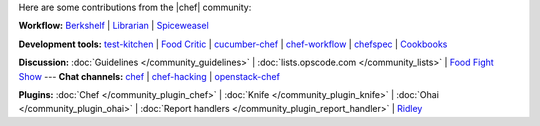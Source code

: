 .. The contents of this file are included in multiple topics.
.. This file should not be changed in a way that hinders its ability to appear in multiple documentation sets.

Here are some contributions from the |chef| community:

**Workflow:**  `Berkshelf <http://berkshelf.com/>`_ | `Librarian <https://github.com/applicationsonline/librarian>`_ | `Spiceweasel <https://github.com/mattray/spiceweasel>`_

**Development tools:**  `test-kitchen <https://github.com/opscode/test-kitchen>`_ | `Food Critic <http://acrmp.github.com/foodcritic/>`_ | `cucumber-chef <http://www.cucumber-chef.org/>`_ | `chef-workflow <https://github.com/chef-workflow>`_ | `chefspec <https://github.com/acrmp/chefspec>`_ | `Cookbooks <http://community.opscode.com/cookbooks>`_

**Discussion:** :doc:`Guidelines </community_guidelines>` | :doc:`lists.opscode.com </community_lists>` | `Food Fight Show <http://foodfightshow.org/>`_ --- **Chat channels:** `chef <http://community.opscode.com/chat/chef>`_ | `chef-hacking <http://community.opscode.com/chat/chef-hacking>`_ | `openstack-chef <http://community.opscode.com/chat/openstack-chef>`_

**Plugins:** :doc:`Chef </community_plugin_chef>` | :doc:`Knife </community_plugin_knife>` | :doc:`Ohai </community_plugin_ohai>` | :doc:`Report handlers </community_plugin_report_handler>` | `Ridley <https://github.com/reset/ridley>`_